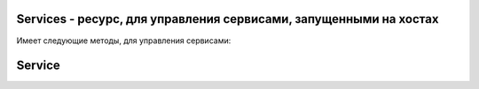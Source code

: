Services - ресурс, для управления сервисами, запущенными на хостах
==================================================================

Имеет следующие методы, для управления сервисами:

.. py:method:: list(host=None, binary=None)

    Возвращает список сервисов, запущенных на хостах.

    Без аргументов вернет полную информацию о запущенных сервисах на всех хостах.

    :param host: название хоста
    :param binary: название сервиса
    :rtype: Service

    .. code-block:: py

        services = nova_client.services.list()


.. py:method:: enable(host, binary)

    Включает указанный сервис на хосте

    :param host: название хоста
    :param binary: название сервиса

    .. code-block:: py

        service = nova_client.services.enable(host='my_host', binary='nova-compute')


.. py:method:: disable(host, binary)

    Выключает указанный сервис на хосте

    :param host: название хоста
    :param binary: название сервиса

    .. code-block:: py

        service = nova_client.services.disable(host='my_host', binary='nova-compute')


.. py:method:: disable_log_reason(host, binary, reason)

    Выключает указанный сервис на хосте

    :param host: название хоста
    :param binary: название сервиса
    :param reason: причина выключения

    .. code-block:: py

        service = nova_client.services.disable(host='my_host', binary='nova-compute')


.. py:method:: force_down(host, binary, force_down)

    Выключает указанный сервис на хосте, форсированно

    :param host: название хоста
    :param binary: название сервиса
    :param force_down:

    .. code-block:: py

        service = nova_client.services.disable(host='my_host', binary='nova-compute')


Service
=======

.. py:class:: Service()

    Сервис, запущенный на хосте

    .. py:attribute:: binary

        Название сервиса

    .. py:method:: disabled_reason

        Причина выключения

    .. py:method:: forced_down

        .. note::

            доступно для клиента версии старше 2.11

    .. py:attribute:: host

        Название хоста

    .. py:attribute:: id

        Идентификатор запущенного сервиса

    .. py:attribute:: status

        Статус сервиса, включен или выключен: 'up', 'down'

    .. py:attribute:: updated_at

        Дата обновления сервиса

    .. py:attribute:: zone

        Зона сервиса





